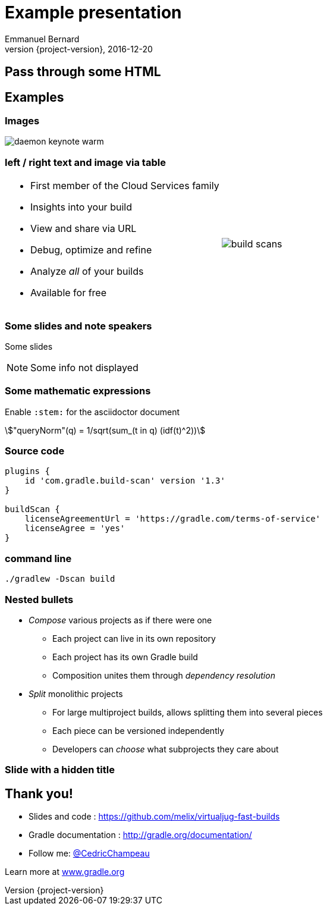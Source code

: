 = Example presentation
Emmanuel Bernard
2016-12-20
:hardbreaks:
:revnumber: {project-version}
:example-caption!:
ifndef::imagesdir[:imagesdir: images]
ifndef::sourcedir[:sourcedir: ../java]
:deckjs_transition: fade
:revealjs_slideNumber: true
:navigation:
:menu:
:status:
:adoctor: http://asciidoctor.org/[Asciidoctor]
:gradle: http://gradle.org[Gradle]
:stem:


== Pass through some HTML

++++
<style>
.asciinema-terminal.font-medium {
  font-size: 16px;
}
</style>
++++

== Examples

=== Images

image::daemon-keynote-warm.gif[]


=== left / right text and image via table

[cols="50a,50a"]
|===
|
* First member of the Cloud Services family
* Insights into your build
* View and share via URL
* Debug, optimize and refine
* Analyze _all_ of your builds
* Available for free 
|image:build-scans.png[]
|===

=== Some slides and note speakers

Some slides

[NOTE.speaker]
--
Some info not displayed
--

=== Some mathematic expressions

Enable `:stem:` for the asciidoctor document

[stem]
++++
"queryNorm"(q) = 1/sqrt(sum_(t in q) (idf(t)^2))
++++


=== Source code

[source,groovy]
----
plugins {
    id 'com.gradle.build-scan' version '1.3'
}

buildScan {
    licenseAgreementUrl = 'https://gradle.com/terms-of-service'
    licenseAgree = 'yes'
}
----

=== command line

```
./gradlew -Dscan build
```

=== Nested bullets

* _Compose_ various projects as if there were one
** Each project can live in its own repository
** Each project has its own Gradle build
** Composition unites them through _dependency resolution_
* _Split_ monolithic projects
** For large multiproject builds, allows splitting them into several pieces
** Each piece can be versioned independently
** Developers can _choose_ what subprojects they care about

[%notitle]
=== Slide with a hidden title


== Thank you!

* Slides and code : https://github.com/melix/virtualjug-fast-builds
* Gradle documentation : http://gradle.org/documentation/
* Follow me: http://twitter.com/CedricChampeau[@CedricChampeau]

Learn more at https://gradle.org[www.gradle.org]


